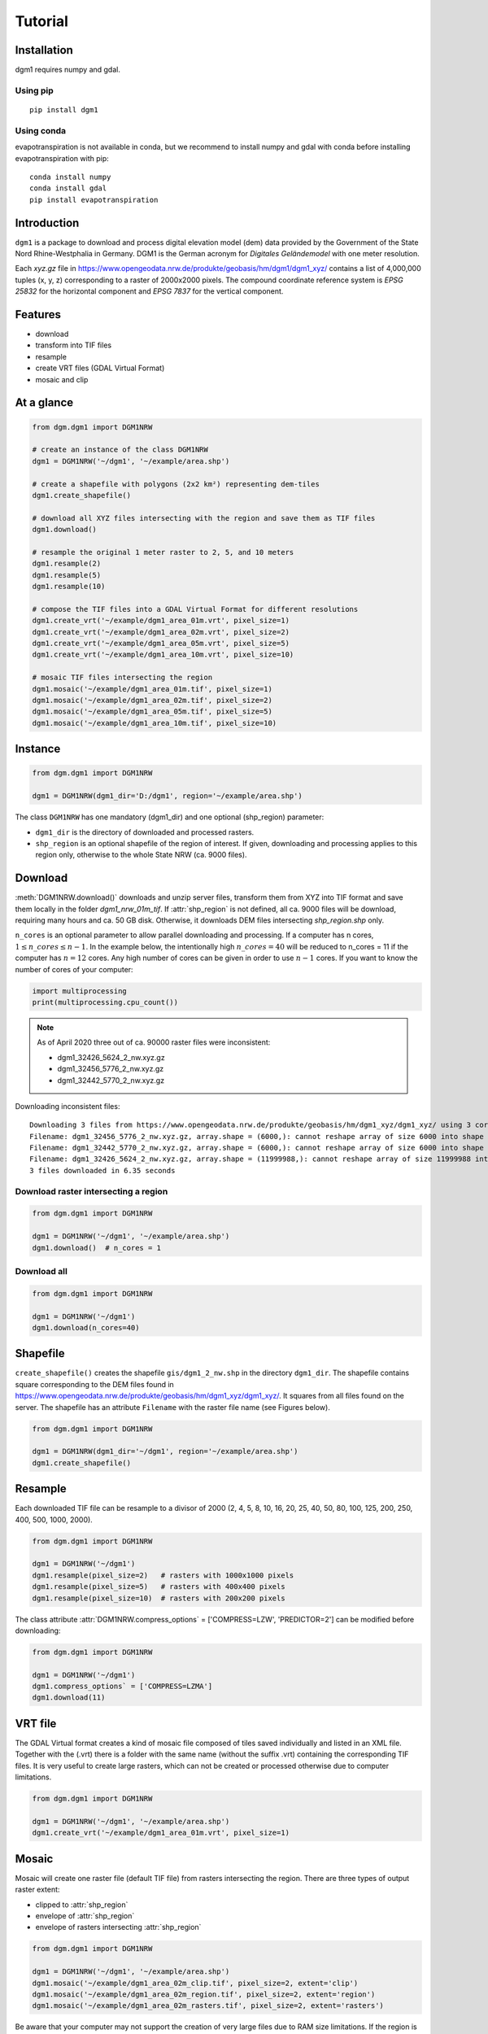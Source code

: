 Tutorial
========

Installation
____________

dgm1 requires numpy and gdal.

Using pip
^^^^^^^^^

::

	pip install dgm1

Using conda
^^^^^^^^^^^

evapotranspiration is not available in conda, but we recommend to install numpy and gdal with conda before installing
evapotranspiration with pip:

::

    conda install numpy
    conda install gdal
    pip install evapotranspiration

Introduction
____________

``dgm1`` is a package to download and process digital elevation model (dem) data provided by the Government of the
State Nord Rhine-Westphalia in Germany. DGM1 is the German acronym for `Digitales Geländemodel` with one meter
resolution.

.. image:: images/dgm1_server.png
   :width: 90 %
   :align: center

Each `xyz.gz` file in https://www.opengeodata.nrw.de/produkte/geobasis/hm/dgm1/dgm1_xyz/ contains a list of
4,000,000 tuples (x, y, z) corresponding to a raster of 2000x2000 pixels. The compound coordinate reference system
is `EPSG 25832` for the horizontal component and `EPSG 7837` for the vertical component.

Features
________

* download
* transform into TIF files
* resample
* create VRT files (GDAL Virtual Format)
* mosaic and clip

At a glance
___________

.. code-block:: python

    from dgm.dgm1 import DGM1NRW

    # create an instance of the class DGM1NRW
    dgm1 = DGM1NRW('~/dgm1', '~/example/area.shp')

    # create a shapefile with polygons (2x2 km²) representing dem-tiles
    dgm1.create_shapefile()

    # download all XYZ files intersecting with the region and save them as TIF files
    dgm1.download()

    # resample the original 1 meter raster to 2, 5, and 10 meters
    dgm1.resample(2)
    dgm1.resample(5)
    dgm1.resample(10)

    # compose the TIF files into a GDAL Virtual Format for different resolutions
    dgm1.create_vrt('~/example/dgm1_area_01m.vrt', pixel_size=1)
    dgm1.create_vrt('~/example/dgm1_area_02m.vrt', pixel_size=2)
    dgm1.create_vrt('~/example/dgm1_area_05m.vrt', pixel_size=5)
    dgm1.create_vrt('~/example/dgm1_area_10m.vrt', pixel_size=10)

    # mosaic TIF files intersecting the region
    dgm1.mosaic('~/example/dgm1_area_01m.tif', pixel_size=1)
    dgm1.mosaic('~/example/dgm1_area_02m.tif', pixel_size=2)
    dgm1.mosaic('~/example/dgm1_area_05m.tif', pixel_size=5)
    dgm1.mosaic('~/example/dgm1_area_10m.tif', pixel_size=10)

.. image:: images/area.png
    :width: 30 %

.. image:: images/dgm1.png
    :width: 32 %


Instance
________

.. code-block::

   from dgm.dgm1 import DGM1NRW

   dgm1 = DGM1NRW(dgm1_dir='D:/dgm1', region='~/example/area.shp')


The class ``DGM1NRW`` has one mandatory (dgm1_dir) and one optional (shp_region) parameter:

* ``dgm1_dir`` is the directory of downloaded and processed rasters.
* ``shp_region`` is an optional shapefile of the region of interest. If given, downloading and processing applies to this region only, otherwise to the whole State NRW (ca. 9000 files).

Download
________

:meth:`DGM1NRW.download()` downloads and unzip server files, transform them from XYZ into TIF format and
save them locally in the folder `dgm1_nrw_01m_tif`. If :attr:`shp_region` is not defined, all ca. 9000 files will be
download, requiring many hours and ca. 50 GB disk. Otherwise, it downloads DEM files intersecting `shp_region.shp` only.

``n_cores`` is an optional parameter to allow parallel downloading and processing. If a computer has n cores,
:math:`1 \leq n\_cores \leq n - 1`. In the example below, the intentionally high :math:`n\_cores = 40` will be reduced
to n_cores = 11 if the computer has :math:`n = 12` cores. Any high number of cores can be given in order
to use :math:`n - 1` cores. If you want to know the number of cores of your computer:

.. code-block::

   import multiprocessing
   print(multiprocessing.cpu_count())

.. note::

    As of April 2020 three out of ca. 90000 raster files were inconsistent:

    * dgm1_32426_5624_2_nw.xyz.gz
    * dgm1_32456_5776_2_nw.xyz.gz
    * dgm1_32442_5770_2_nw.xyz.gz

Downloading inconsistent files::

    Downloading 3 files from https://www.opengeodata.nrw.de/produkte/geobasis/hm/dgm1_xyz/dgm1_xyz/ using 3 cores
    Filename: dgm1_32456_5776_2_nw.xyz.gz, array.shape = (6000,): cannot reshape array of size 6000 into shape (4000000,3)
    Filename: dgm1_32442_5770_2_nw.xyz.gz, array.shape = (6000,): cannot reshape array of size 6000 into shape (4000000,3)
    Filename: dgm1_32426_5624_2_nw.xyz.gz, array.shape = (11999988,): cannot reshape array of size 11999988 into shape (4000000,3)
    3 files downloaded in 6.35 seconds

Download raster intersecting a region
^^^^^^^^^^^^^^^^^^^^^^^^^^^^^^^^^^^^^

.. code-block::

   from dgm.dgm1 import DGM1NRW

   dgm1 = DGM1NRW('~/dgm1', '~/example/area.shp')
   dgm1.download()  # n_cores = 1

.. image:: images/dgm1_download.png
    :width: 30 %

Download all
^^^^^^^^^^^^

.. code-block::

   from dgm.dgm1 import DGM1NRW

   dgm1 = DGM1NRW('~/dgm1')
   dgm1.download(n_cores=40)

Shapefile
_________

``create_shapefile()`` creates the shapefile ``gis/dgm1_2_nw.shp`` in the directory ``dgm1_dir``. The shapefile
contains square corresponding to the DEM files found in
https://www.opengeodata.nrw.de/produkte/geobasis/hm/dgm1_xyz/dgm1_xyz/. It squares from all files found on the server.
The shapefile has an attribute ``Filename`` with the raster file name (see Figures below).

.. image:: images/tiles_shp.png
    :width: 50 %
.. image:: images/tiles_filenames.png
    :width: 30 %

.. code-block::

   from dgm.dgm1 import DGM1NRW

   dgm1 = DGM1NRW(dgm1_dir='~/dgm1', region='~/example/area.shp')
   dgm1.create_shapefile()

Resample
________

Each downloaded TIF file can be resample to a divisor of 2000 (2, 4, 5, 8, 10, 16, 20, 25, 40, 50, 80, 100, 125,
200, 250, 400, 500, 1000, 2000).

.. code-block::

   from dgm.dgm1 import DGM1NRW

   dgm1 = DGM1NRW('~/dgm1')
   dgm1.resample(pixel_size=2)   # rasters with 1000x1000 pixels
   dgm1.resample(pixel_size=5)   # rasters with 400x400 pixels
   dgm1.resample(pixel_size=10)  # rasters with 200x200 pixels

The class attribute :attr:`DGM1NRW.compress_options` = ['COMPRESS=LZW', 'PREDICTOR=2'] can be modified before
downloading:

.. code-block::

   from dgm.dgm1 import DGM1NRW

   dgm1 = DGM1NRW('~/dgm1')
   dgm1.compress_options` = ['COMPRESS=LZMA']
   dgm1.download(11)

VRT file
________

The GDAL Virtual format creates a kind of mosaic file composed of tiles saved individually and listed in an XML
file. Together with the (.vrt) there is a folder with the same name (without the suffix .vrt) containing the
corresponding TIF files. It is very useful to create large rasters, which can not be created or processed otherwise due
to computer limitations.

.. code-block:: python

    from dgm.dgm1 import DGM1NRW

    dgm1 = DGM1NRW('~/dgm1', '~/example/area.shp')
    dgm1.create_vrt('~/example/dgm1_area_01m.vrt', pixel_size=1)

.. image:: images/dgm1_vrt.png
    :width: 30 %

Mosaic
______

Mosaic will create one raster file (default TIF file) from rasters intersecting the region. There are three types of
output raster extent:

* clipped to :attr:`shp_region`
* envelope of :attr:`shp_region`
* envelope of rasters intersecting :attr:`shp_region`

.. code-block:: python

    from dgm.dgm1 import DGM1NRW

    dgm1 = DGM1NRW('~/dgm1', '~/example/area.shp')
    dgm1.mosaic('~/example/dgm1_area_02m_clip.tif', pixel_size=2, extent='clip')
    dgm1.mosaic('~/example/dgm1_area_02m_region.tif', pixel_size=2, extent='region')
    dgm1.mosaic('~/example/dgm1_area_02m_rasters.tif', pixel_size=2, extent='rasters')

.. image:: images/mosaic_clip.png
    :width: 30 %
.. image:: images/mosaic_region.png
    :width: 30 %
.. image:: images/mosaic_rasters.png
    :width: 30 %



Be aware that your computer may not support the creation of very large files due to RAM size limitations. If the region
is large, the resolution (`pixel_size`) must increase to cope the RAM availability.

.. warning::

    Due to memory limitations your computer may `freeze` if you mosaic a very large file at a low resolution!
